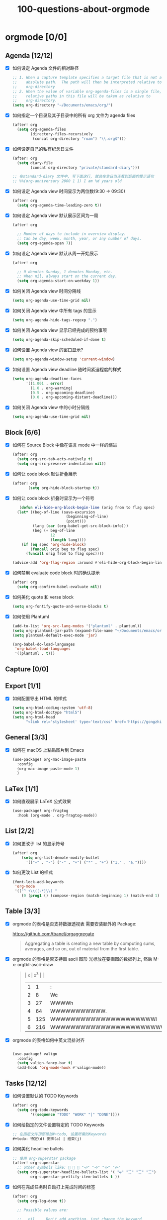 #+title: 100-questions-about-orgmode
#+options: toc:nil date:nil num:nil
* orgmode [0/0]
  :PROPERTIES:
  :COOKIE_DATA: checkbox recursive
  :END:
** Agenda [12/12]
 - [X] 如何设定 Agenda 文件的相对路径
    #+begin_src emacs-lisp :tangle yes
    ;; 1. When a capture template specifies a target file that is not an
    ;;    absolute path.  The path will then be interpreted relative to
    ;;    org-directory
    ;; 2. When the value of variable org-agenda-files is a single file, any
    ;;    relative paths in this file will be taken as relative to
    ;;    org-directory.
    (setq org-directory "~/Documents/emacs/org/")
    #+end_src
 - [X] 如何指定一个目录及其子目录中的所有 org 文件为 agenda files
   #+begin_src emacs-lisp :tangle yes
   (after! org
     (setq org-agenda-files
           (directory-files-recursively
            (concat org-directory "roam") "\\.org$")))
   #+end_src
 - [X] 如何设定自己的私有纪念日文件
   #+begin_src emacs-lisp :tangle yes
   (after! org
     (setq diary-file
           (concat org-directory "private/standard-diary")))

   ;; 在standard-diary 文件中, 写下面这行, 就会在生日当天看到后面的提示语句
   ;; %%(org-anniversary 2000 1 1) I am %d years old
   #+end_src
 - [X] 如何设定 Agenda view 时间显示为两位数(9:30 ->  09:30)
   #+begin_src emacs-lisp :tangle yes
   (after! org
     (setq org-agenda-time-leading-zero t))
   #+end_src
 - [X] 如何设定 Agenda view 默认展示区间为一周
   #+begin_src emacs-lisp :tangle yes
   (after! org

     ;; Number of days to include in overview display.
     ;; Can be day, week, month, year, or any number of days.
     (setq org-agenda-span 7))
   #+end_src
 - [X] 如何设定 Agenda view 默认从周一开始展示
   #+begin_src emacs-lisp :tangle yes
   (after! org

     ;; 0 denotes Sunday, 1 denotes Monday, etc.
     ;; When nil, always start on the current day.
     (setq org-agenda-start-on-weekday 1))
   #+end_src
 - [X] 如何关闭 Agenda view 时间分隔线
   #+begin_src emacs-lisp :tangle yes
   (setq org-agenda-use-time-grid nil)
   #+end_src
 - [X] 如何关闭 Agenda view 中所有 tags 的显示
   #+begin_src emacs-lisp :tangle yes
   (setq org-agenda-hide-tags-regexp ".")
   #+end_src
 - [X] 如何关闭 Agenda view 显示已经完成的预约事项
   #+begin_src emacs-lisp :tangle yes
   (setq org-agenda-skip-scheduled-if-done t)
   #+end_src
 - [X] 如何设置 Agenda view 的窗口显示?
   #+begin_src emacs-lisp :tangle yes
   (setq org-agenda-window-setup 'current-window)
   #+end_src
 - [X] 如何设置 Agenda view deadline 随时间紧迫程度的样式
   #+begin_src emacs-lisp
  (setq org-agenda-deadline-faces
        '((1.001 . error)
          (1.0 . org-warning)
          (0.5 . org-upcoming-deadline)
          (0.0 . org-upcoming-distant-deadline)))
   #+end_src
 - [X] 如何关闭 Agenda view 中的小时分隔线
   #+begin_src emacs-lisp
   (setq org-agenda-use-time-grid nil)
   #+end_src

** Block [6/6]

 - [X] 如何在 Source Block 中像在语言 mode 中一样的缩进
   #+begin_src emacs-lisp :tangle yes
   (after! org
     (setq org-src-tab-acts-natively t)
     (setq org-src-preserve-indentation nil))
   #+end_src
 - [X] 如何让 code block 默认折叠展示
   #+begin_src emacs-lisp
   (after! org
          (setq org-hide-block-startup t))
   #+end_src
 - [X] 如何让 code block 折叠时显示为一个符号
   #+begin_src emacs-lisp
   (defun eli-hide-org-block-begin-line (orig from to flag spec)
  (let* ((beg-of-line (save-excursion
                        (beginning-of-line)
                        (point)))
         (lang (car (org-babel-get-src-block-info)))
         (beg (+ beg-of-line
                 12
                 (length lang))))
    (if (eq spec 'org-hide-block)
        (funcall orig beg to flag spec)
      (funcall orig from to flag spec))))

(advice-add 'org-flag-region :around #'eli-hide-org-block-begin-line)

   #+end_src
 - [X] 如何禁用 evaluate code block 时的确认提示
   #+begin_src emacs-lisp
   (after! org
     (setq org-confirm-babel-evaluate nil))
   #+end_src
 - [X] 如何美化 quote 和 verse block
   #+begin_src emacs-lisp
   (setq org-fontify-quote-and-verse-blocks t)
   #+end_src
 - [X] 如何使用 Plantuml
   #+begin_src emacs-lisp
  (add-to-list 'org-src-lang-modes '("plantuml" . plantuml))
  (setq org-plantuml-jar-path (expand-file-name "~/Documents/emacs/org/private/plantuml.jar"))
  (setq plantuml-default-exec-mode 'jar)

  (org-babel-do-load-languages
   'org-babel-load-languages
   '((plantuml . t)))
   #+end_src

** Capture [0/0]
** Export [1/1]
- [X] 如何配置导出 HTML 的样式
  #+begin_src emacs-lisp
  (setq org-html-coding-system 'utf-8)
  (setq org-html-doctype "html5")
  (setq org-html-head
        "<link rel='stylesheet' type='text/css' href='https://gongzhitaao.org/orgcss/org.css'/> ")
  #+end_src
** General [3/3]
  :PROPERTIES:
  :COOKIE_DATA: checkbox recursive
  :END:

 - [X] 如何在 macOS 上粘贴图片到 Emacs
   #+begin_src emacs-lisp
   (use-package! org-mac-image-paste
     :config
     (org-mac-image-paste-mode 1)
     )

   #+end_src
** LaTex [1/1]
- [X] 如何直观展示 LaTeX 公式效果
  #+begin_src emacs-lisp
(use-package! org-fragtog
  :hook (org-mode . org-fragtog-mode))

  #+end_src
** List [2/2]
- [X] 如何更改子 list 的显示符号
  #+begin_src emacs-lisp :tangle yes
  (after! org
      (setq org-list-demote-modify-bullet
        '(("+" . "-") ("-" . "+") ("*" . "+") ("1." . "a."))))
  #+end_src
- [X] 如何更改 List 的样式
  #+begin_src emacs-lisp
(font-lock-add-keywords
 'org-mode
 '(("^ +\\([-*]\\) "
    (0 (prog1 () (compose-region (match-beginning 1) (match-end 1) "▻"))))))
  #+end_src
** Table [3/3]
- [X]  orgmode 的表格是否支持数据透视表
       需要安装额外的 Package:

       https://github.com/tbanel/orgaggregate

   #+begin_quote

       Aggregating a table is creating a new table by computing sums,
       averages, and so on, out of material from the first table.

   #+end_quote

- [X] orgmode 的表格是否支持画 ascii 图形
   光标放在要画图的数据列上, 然后 M-x: orgtbl-ascii-draw
  #+begin_quote
    | x | x^3 |                                        |
    | 1 |   1 | :                                      |
    | 2 |   8 | Wc                                     |
    | 3 |  27 | WWWWh                                  |
    | 4 |  64 | WWWWWWWWWWW.                           |
    | 5 | 125 | WWWWWWWWWWWWWWWWWWWWWl                 |
    | 6 | 216 | WWWWWWWWWWWWWWWWWWWWWWWWWWWWWWWWWWWWWc |
    #+tblfm: $2=$1*$1*$1::$3='(orgtbl-ascii-draw $2 0 289 50)
  #+end_quote

- [X]  orgmode 的表格如何中英文混排对齐
  #+begin_src emacs-lisp

  (use-package! valign
    :config
    (setq valign-fancy-bar t)
    (add-hook 'org-mode-hook #'valign-mode))
  #+end_src


** Tasks [12/12]
 - [X] 如何设置默认的 TODO Keywords
  #+begin_src emacs-lisp
  (after! org
    (setq org-todo-keywords
          '((sequence "TODO" "WORK" "|" "DONE"))))
  #+end_src

 - [X] 如何给指定的文件设置特定的 TODO Keywords
  #+begin_src emacs-lisp :tangle yes
  ;; 在指定文件顶部增加#+todo, 设置所需的Keywords
  #+todo: 待定(d) 安排(a) | 结束(j)
  #+end_src

 - [X] 如何美化 headline bullets
   #+begin_src emacs-lisp
   ;; 使用 org-superstar package
   (after! org-superstar
     ;; other symbols like: 🦄 🧙 🐻 "🙘" "🙙" "🙚" "🙛"
     (setq org-superstar-headline-bullets-list '( "☯" "☷" "☲" "☵")
           org-superstar-prettify-item-bullets t ))
   #+end_src

 - [X] 如何在完成任务时自动打上完成时间的标签
   #+begin_src emacs-lisp :tangle yes
   (after! org
     (setq org-log-done t))

     ;; Possible values are:

     ;;   nil     Don't add anything, just change the keyword
     ;;   time    (or t) Add a time stamp to the task
     ;;   note    Prompt for a note and add it with template org-log-note-headings

   #+end_src

 - [X] 如何设置记录 log 信息到 drawer 中?
  #+begin_src emacs-lisp :tangle yes
  (after! org
    (setq org-log-into-drawer t))
  #+end_src

 - [X] 如何让任务的 Property 可以被子任务继承
   #+begin_src emacs-lisp :tangle yes
     ;; 比如你想设置 :header-args: :mkdirp yes 之类的属性, 就会希望子任务可
     ;; 以继承
   (after! org
     (setq org-use-property-inheritance t))
   #+end_src

 - [X] 如何让 =C-a= 在任务标题上面更好用
   #+begin_src emacs-lisp :tangle yes
     ;; When t, C-a will bring back the cursor to the beginning of the
     ;; headline text, i.e. after the stars and after a possible TODO
     ;; keyword.
   (after! org
     (setq org-special-ctrl-a/e t))
   #+end_src

 - [X] 如何让 =C-k= 在任务标题上面更好用
   #+begin_src emacs-lisp :tangle yes
     ;; When t, the following will happen while the cursor is in the
     ;; headline:

     ;; - When at the beginning of a headline, kill the entire subtree.
     ;; - When in the middle of the headline text, kill the text up to the
     ;; - tags.
     ;; - When after the headline text and before the tags, kill all
     ;; - the tags.
   (after! org
     (setq org-special-ctrl-k t))
   #+end_src

 - [X] 如何隐藏任务前面的多个* 符号
  #+begin_src emacs-lisp :tangle yes

   ;; Non-nil means hide the first N-1 stars in a headline.
  (after! org
    (setq org-hide-leading-stars t))
  #+end_src

 - [X] 如何替换任务折叠状态时尾部的符号
   #+begin_src emacs-lisp :tangle yes
   ;; 替换为你喜欢的符号即可
   (after! org
     (setq org-ellipsis " ▾ "))
   #+end_src

 - [X] 如何插入 heading 的时候, 考虑到当前 subtree 的内容, 在其后插入
   #+begin_src emacs-lisp :tangle yes
   (after! org
     (setq org-insert-heading-respect-content nil))
   #+end_src

 - [X] 如何在完成任务时, 增加删除划掉样式
   #+begin_src emacs-lisp
  ;; 完成任务时, 将其划线勾掉
  (set-face-attribute 'org-headline-done nil :strike-through t)

   #+end_src
** Tag [1/1]
   - [X] 如何设定默认的 Tags
  #+begin_src emacs-lisp :tangle yes
  (after! org
    (setq org-tag-alist '(("@工作" . ?w) ("@生活" . ?l) ("@学习" . ?s))))
  #+end_src
** UI [5/5]
- [X] 如何自定义各标标题的大小和字体粗细
    #+begin_src emacs-lisp
    (after! org
    (custom-set-faces!
        '(outline-1 :weight extra-bold :height 1.25)
        '(outline-2 :weight bold :height 1.15)
        '(outline-3 :weight bold :height 1.12)
        '(outline-4 :weight semi-bold :height 1.09)
        '(outline-5 :weight semi-bold :height 1.06)
        '(outline-6 :weight semi-bold :height 1.03)
        '(outline-8 :weight semi-bold)
        '(outline-9 :weight semi-bold))

    (custom-set-faces!
        '(org-document-title :height 1.2)))

    #+end_src
- [X] 如何在中英文字符中间自动插入空格
    #+begin_src emacs-lisp :tangle yes
    (use-package! pangu-spacing
    :config
    (global-pangu-spacing-mode 1)
    ;; 在中英文符号之间, 真正地插入空格
    (setq pangu-spacing-real-insert-separtor t))
    #+end_src

- [X] 如何美化 bold/code/italitic 等样式
    #+begin_src emacs-lisp
    (use-package! org-appear
        :hook (org-mode . org-appear-mode)
        :config
        (setq org-appear-autoemphasis t
            org-appear-autosubmarkers t
            org-appear-autolinks nil))

    #+end_src
- [X] 如何更改行间距
    #+begin_src emacs-lisp :tangle yes
    (after! org
        (setq line-spacing 0.25))
    #+end_src

- [X] 如何更改加粗样式
    #+begin_src emacs-lisp :tangle yes
    (defface org-bold
        '((t :foreground "#d2268b"
        :background "#fefefe"
        :weight bold
        :underline t
        :overline t))
        "Face for org-mode bold."
        :group 'org-faces )

    (setq org-emphasis-alist
            '(("*" org-bold)
            ("/" italic)
            ("_" underline)
            ("=" ;; (:background "maroon" :foreground "white")
            org-verbatim verbatim)
            ("~" ;; (:background "deep sky blue" :foreground "MidnightBlue")
            org-code verbatim)
            ("+" (:strike-through t))))

    (set-face-background 'org-bold "#fefefe")
    (set-face-background 'org-verbatim "#fefefe")
    #+end_src
